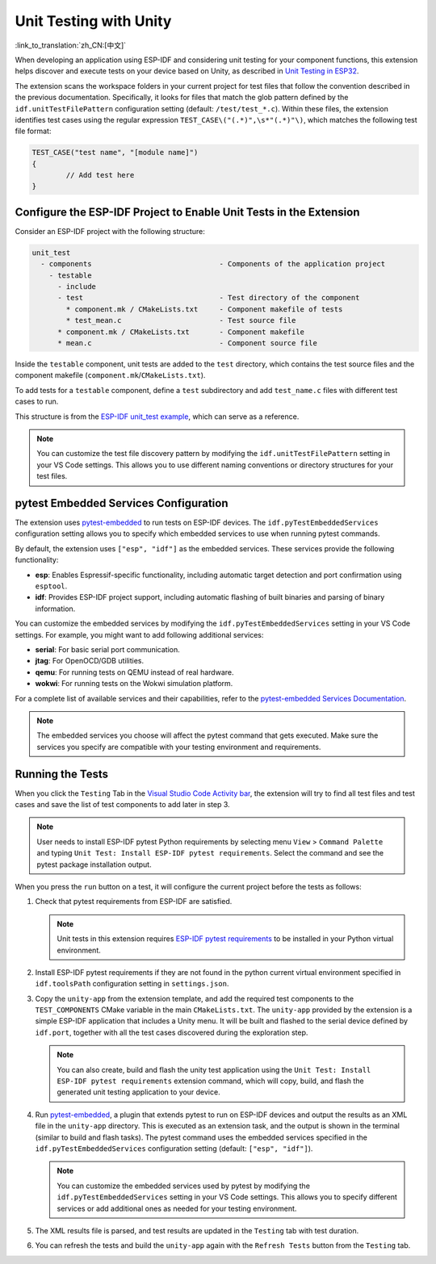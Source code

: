 .. _unit testing:

Unit Testing with Unity
=======================

:link_to_translation:`zh_CN:[中文]`

When developing an application using ESP-IDF and considering unit testing for your component functions, this extension helps discover and execute tests on your device based on Unity, as described in `Unit Testing in ESP32 <https://docs.espressif.com/projects/esp-idf/en/latest/esp32/api-guides/unit-tests.html>`_.

The extension scans the workspace folders in your current project for test files that follow the convention described in the previous documentation. Specifically, it looks for files that match the glob pattern defined by the ``idf.unitTestFilePattern`` configuration setting (default: ``/test/test_*.c``). Within these files, the extension identifies test cases using the regular expression ``TEST_CASE\("(.*)",\s*"(.*)"\)``, which matches the following test file format:

.. code-block:: C

    TEST_CASE("test name", "[module name]")
    {
            // Add test here
    }


Configure the ESP-IDF Project to Enable Unit Tests in the Extension
-------------------------------------------------------------------

Consider an ESP-IDF project with the following structure:

.. code-block::

  unit_test
    - components                              - Components of the application project
      - testable
        - include
        - test                                - Test directory of the component
          * component.mk / CMakeLists.txt     - Component makefile of tests
          * test_mean.c                       - Test source file
        * component.mk / CMakeLists.txt       - Component makefile
        * mean.c                              - Component source file


Inside the ``testable`` component, unit tests are added to the ``test`` directory, which contains the test source files and the component makefile (``component.mk``/``CMakeLists.txt``).

To add tests for a ``testable`` component, define a ``test`` subdirectory and add ``test_name.c`` files with different test cases to run.

This structure is from the `ESP-IDF unit_test example <https://github.com/espressif/esp-idf/tree/master/examples/system/unit_test>`_, which can serve as a reference.

.. note::

    You can customize the test file discovery pattern by modifying the ``idf.unitTestFilePattern`` setting in your VS Code settings. This allows you to use different naming conventions or directory structures for your test files.

pytest Embedded Services Configuration
--------------------------------------

The extension uses `pytest-embedded <https://docs.espressif.com/projects/pytest-embedded/en/latest/index.html>`_ to run tests on ESP-IDF devices. The ``idf.pyTestEmbeddedServices`` configuration setting allows you to specify which embedded services to use when running pytest commands.

By default, the extension uses ``["esp", "idf"]`` as the embedded services. These services provide the following functionality:

* **esp**: Enables Espressif-specific functionality, including automatic target detection and port confirmation using ``esptool``.
* **idf**: Provides ESP-IDF project support, including automatic flashing of built binaries and parsing of binary information.

You can customize the embedded services by modifying the ``idf.pyTestEmbeddedServices`` setting in your VS Code settings. For example, you might want to add following additional services:

* **serial**: For basic serial port communication.
* **jtag**: For OpenOCD/GDB utilities.
* **qemu**: For running tests on QEMU instead of real hardware.
* **wokwi**: For running tests on the Wokwi simulation platform.

For a complete list of available services and their capabilities, refer to the `pytest-embedded Services Documentation <https://docs.espressif.com/projects/pytest-embedded/en/latest/concepts/services.html>`_.

.. note::
  
    The embedded services you choose will affect the pytest command that gets executed. Make sure the services you specify are compatible with your testing environment and requirements.

Running the Tests
-----------------

When you click the ``Testing`` Tab in the `Visual Studio Code Activity bar <https://code.visualstudio.com/docs/getstarted/userinterface>`_, the extension will try to find all test files and test cases and save the list of test components to add later in step 3.

.. note::

    User needs to install ESP-IDF pytest Python requirements by selecting menu ``View`` > ``Command Palette`` and typing ``Unit Test: Install ESP-IDF pytest requirements``. Select the command and see the pytest package installation output.

When you press the ``run`` button on a test, it will configure the current project before the tests as follows:

1.  Check that pytest requirements from ESP-IDF are satisfied.

    .. note::

        Unit tests in this extension requires `ESP-IDF pytest requirements <https://github.com/espressif/esp-idf/blob/master/tools/requirements/requirements.pytest.txt>`_ to be installed in your Python virtual environment.

2.  Install ESP-IDF pytest requirements if they are not found in the python current virtual environment specified in ``idf.toolsPath`` configuration setting in ``settings.json``.

3.  Copy the ``unity-app`` from the extension template, and add the required test components to the ``TEST_COMPONENTS`` CMake variable in the main ``CMakeLists.txt``. The ``unity-app`` provided by the extension is a simple ESP-IDF application that includes a Unity menu. It will be built and flashed to the serial device defined by ``idf.port``, together with all the test cases discovered during the exploration step.

    .. note::

        You can also create, build and flash the unity test application using the ``Unit Test: Install ESP-IDF pytest requirements`` extension command, which will copy, build, and flash the generated unit testing application to your device.

4.  Run `pytest-embedded <https://docs.espressif.com/projects/pytest-embedded/en/latest/index.html>`_, a plugin that extends pytest to run on ESP-IDF devices and output the results as an XML file in the ``unity-app`` directory. This is executed as an extension task, and the output is shown in the terminal (similar to build and flash tasks). The pytest command uses the embedded services specified in the ``idf.pyTestEmbeddedServices`` configuration setting (default: ``["esp", "idf"]``).

    .. note::

        You can customize the embedded services used by pytest by modifying the ``idf.pyTestEmbeddedServices`` setting in your VS Code settings. This allows you to specify different services or add additional ones as needed for your testing environment.

5.  The XML results file is parsed, and test results are updated in the ``Testing`` tab with test duration.

6.  You can refresh the tests and build the ``unity-app`` again with the ``Refresh Tests`` button from the ``Testing`` tab.
